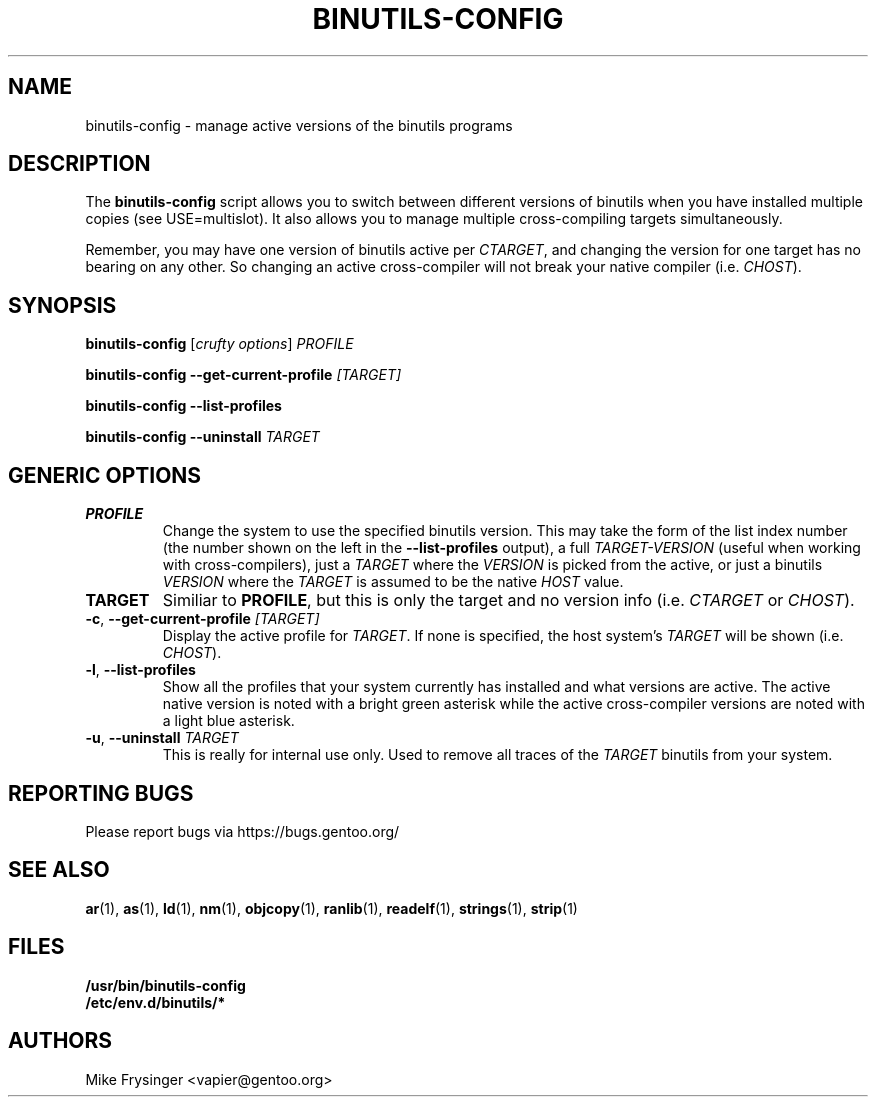 .TH "BINUTILS-CONFIG" "8" "Jan 2005" "Gentoo" "Gentoo"
.SH "NAME"
binutils-config \- manage active versions of the binutils programs
.SH "DESCRIPTION"
The \fBbinutils-config\fR script allows you to switch between different 
versions of binutils when you have installed multiple copies (see
USE=multislot).  It also allows you to manage multiple cross-compiling
targets simultaneously.

Remember, you may have one version of binutils active per \fICTARGET\fR,
and changing the version for one target has no bearing on any other.  So
changing an active cross-compiler will not break your native compiler
(i.e. \fICHOST\fR).
.SH "SYNOPSIS"
\fBbinutils-config\fR [\fIcrufty options\fR] \fIPROFILE\fR

\fBbinutils-config\fR \fB--get-current-profile\fR \fI[TARGET]\fR

\fBbinutils-config\fR \fB--list-profiles\fR

\fBbinutils-config\fR \fB--uninstall\fR \fITARGET\fR
.SH "GENERIC OPTIONS"
.TP
\fBPROFILE\fR
Change the system to use the specified binutils version.  This may take the
form of the list index number (the number shown on the left in the
\fB\-\-list\-profiles\fR output), a full \fITARGET-VERSION\fR (useful when
working with cross-compilers), just a \fITARGET\fR where the \fIVERSION\fR
is picked from the active, or just a binutils \fIVERSION\fR where the
\fITARGET\fR is assumed to be the native \fIHOST\fR value.
.TP
\fBTARGET\fR
Similiar to \fBPROFILE\fR, but this is only the target and no version info
(i.e. \fICTARGET\fR or \fICHOST\fR).
.TP
\fB\-c\fR, \fB\-\-get\-current\-profile\fR \fI[TARGET]\fR
Display the active profile for \fITARGET\fR.  If none is specified, the 
host system's \fITARGET\fR will be shown (i.e. \fICHOST\fR).
.TP
\fB\-l\fR, \fB\-\-list\-profiles\fR
Show all the profiles that your system currently has installed and what
versions are active.  The active native version is noted with a bright green
asterisk while the active cross-compiler versions are noted with a light blue
asterisk.
.TP
\fB-u\fR, \fB\-\-uninstall\fR \fITARGET\fR
This is really for internal use only.  Used to remove all traces of the 
\fITARGET\fR binutils from your system.
.SH "REPORTING BUGS"
Please report bugs via https://bugs.gentoo.org/
.SH "SEE ALSO"
.BR ar (1),
.BR as (1),
.BR ld (1),
.BR nm (1),
.BR objcopy (1),
.BR ranlib (1),
.BR readelf (1),
.BR strings (1),
.BR strip (1)
.SH "FILES"
.nf
.BR /usr/bin/binutils-config
.BR /etc/env.d/binutils/*
.fi
.SH "AUTHORS"
Mike Frysinger <vapier@gentoo.org>
